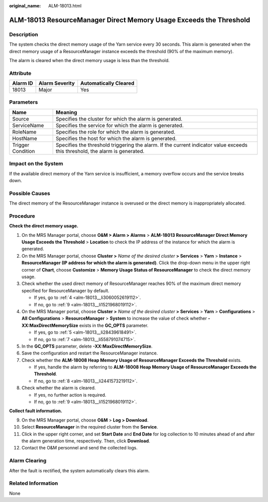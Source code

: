 :original_name: ALM-18013.html

.. _ALM-18013:

ALM-18013 ResourceManager Direct Memory Usage Exceeds the Threshold
===================================================================

Description
-----------

The system checks the direct memory usage of the Yarn service every 30 seconds. This alarm is generated when the direct memory usage of a ResourceManager instance exceeds the threshold (90% of the maximum memory).

The alarm is cleared when the direct memory usage is less than the threshold.

Attribute
---------

======== ============== =====================
Alarm ID Alarm Severity Automatically Cleared
======== ============== =====================
18013    Major          Yes
======== ============== =====================

Parameters
----------

+-------------------+------------------------------------------------------------------------------------------------------------------------------+
| Name              | Meaning                                                                                                                      |
+===================+==============================================================================================================================+
| Source            | Specifies the cluster for which the alarm is generated.                                                                      |
+-------------------+------------------------------------------------------------------------------------------------------------------------------+
| ServiceName       | Specifies the service for which the alarm is generated.                                                                      |
+-------------------+------------------------------------------------------------------------------------------------------------------------------+
| RoleName          | Specifies the role for which the alarm is generated.                                                                         |
+-------------------+------------------------------------------------------------------------------------------------------------------------------+
| HostName          | Specifies the host for which the alarm is generated.                                                                         |
+-------------------+------------------------------------------------------------------------------------------------------------------------------+
| Trigger Condition | Specifies the threshold triggering the alarm. If the current indicator value exceeds this threshold, the alarm is generated. |
+-------------------+------------------------------------------------------------------------------------------------------------------------------+

Impact on the System
--------------------

If the available direct memory of the Yarn service is insufficient, a memory overflow occurs and the service breaks down.

Possible Causes
---------------

The direct memory of the ResourceManager instance is overused or the direct memory is inappropriately allocated.

Procedure
---------

**Check the direct memory usage.**

#. On the MRS Manager portal, choose **O&M > Alarm > Alarms** > **ALM-18013 ResourceManager Direct Memory Usage Exceeds the Threshold** > **Location** to check the IP address of the instance for which the alarm is generated.

#. On the MRS Manager portal, choose **Cluster >** *Name of the desired cluster* **> Services** > **Yarn** > **Instance** > **ResourceManager (IP address for which the alarm is generated)**. Click the drop-down menu in the upper right corner of **Chart**, choose **Customize** > **Memory Usage Status of ResourceManager** to check the direct memory usage.

#. Check whether the used direct memory of ResourceManager reaches 90% of the maximum direct memory specified for ResourceManager by default.

   -  If yes, go to :ref:`4 <alm-18013__li3060052619112>`.
   -  If no, go to :ref:`9 <alm-18013__li1521968019112>`.

#. .. _alm-18013__li3060052619112:

   On the MRS Manager portal, choose **Cluster >** *Name of the desired cluster* **> Services** > **Yarn** > **Configurations** > **All** **Configurations** > **ResourceManager** > **System** to increase the value of check whether **-XX:MaxDirectMemorySize** exists in the **GC_OPTS** parameter.

   -  If yes, go to :ref:`5 <alm-18013__li28439618491>`.
   -  If no, go to :ref:`7 <alm-18013__li558791074715>`.

#. .. _alm-18013__li28439618491:

   In the **GC_OPTS** parameter, delete **-XX:MaxDirectMemorySize**.

#. Save the configuration and restart the ResourceManager instance.

#. .. _alm-18013__li558791074715:

   Check whether the **ALM-18008 Heap Memory Usage of ResourceManager Exceeds the Threshold** exists.

   -  If yes, handle the alarm by referring to **ALM-18008 Heap Memory Usage of ResourceManager Exceeds the Threshold**.
   -  If no, go to :ref:`8 <alm-18013__li2441573219112>`.

#. .. _alm-18013__li2441573219112:

   Check whether the alarm is cleared.

   -  If yes, no further action is required.
   -  If no, go to :ref:`9 <alm-18013__li1521968019112>`.

**Collect fault information.**

9.  .. _alm-18013__li1521968019112:

    On the MRS Manager portal, choose **O&M** > **Log > Download**.

10. Select **ResourceManager** in the required cluster from the **Service**.

11. Click |image1| in the upper right corner, and set **Start Date** and **End Date** for log collection to 10 minutes ahead of and after the alarm generation time, respectively. Then, click **Download**.

12. Contact the O&M personnel and send the collected logs.

Alarm Clearing
--------------

After the fault is rectified, the system automatically clears this alarm.

Related Information
-------------------

None

.. |image1| image:: /_static/images/en-us_image_0000001582807685.png
